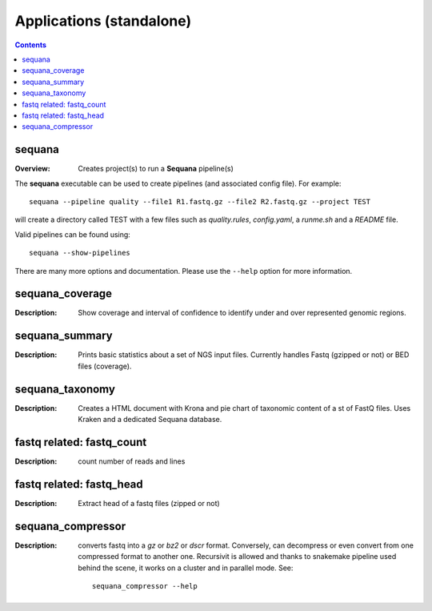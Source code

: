 
.. _applications:

Applications (standalone)
============================

.. contents::


sequana
---------

:Overview: Creates project(s) to run a **Sequana** pipeline(s)

The **sequana** executable can be used to create pipelines (and associated
config file). For example::

    sequana --pipeline quality --file1 R1.fastq.gz --file2 R2.fastq.gz --project TEST

will create a directory called TEST with a few files such as *quality.rules*,
*config.yaml*, a *runme.sh* and a *README* file.

Valid pipelines can be found using::

    sequana --show-pipelines

There are many more options and documentation. Please use the ``--help``
option for more information.

sequana_coverage
--------------------

:Description: Show coverage and interval of confidence to identify under and
    over represented genomic regions.


sequana_summary
------------------

:Description: Prints basic statistics about a set of NGS input files. Currently
    handles Fastq (gzipped or not) or BED files (coverage).



sequana_taxonomy
--------------------

:Description: Creates a HTML document with Krona and pie chart of taxonomic
    content of a st of FastQ files. Uses Kraken and a dedicated Sequana
    database.

fastq related: fastq_count
-----------------------------

:Description: count number of reads and lines

fastq related: fastq_head 
-----------------------------

:Description: Extract head of a fastq files (zipped or not)


sequana_compressor
---------------------

:Description: converts fastq into a *gz* or *bz2* or *dscr* format. Conversely,
    can decompress or even convert from one compressed format to another one.
    Recursivit is allowed and thanks to snakemake pipeline used behind the scene, it
    works on a cluster and in parallel mode. See::

        sequana_compressor --help

